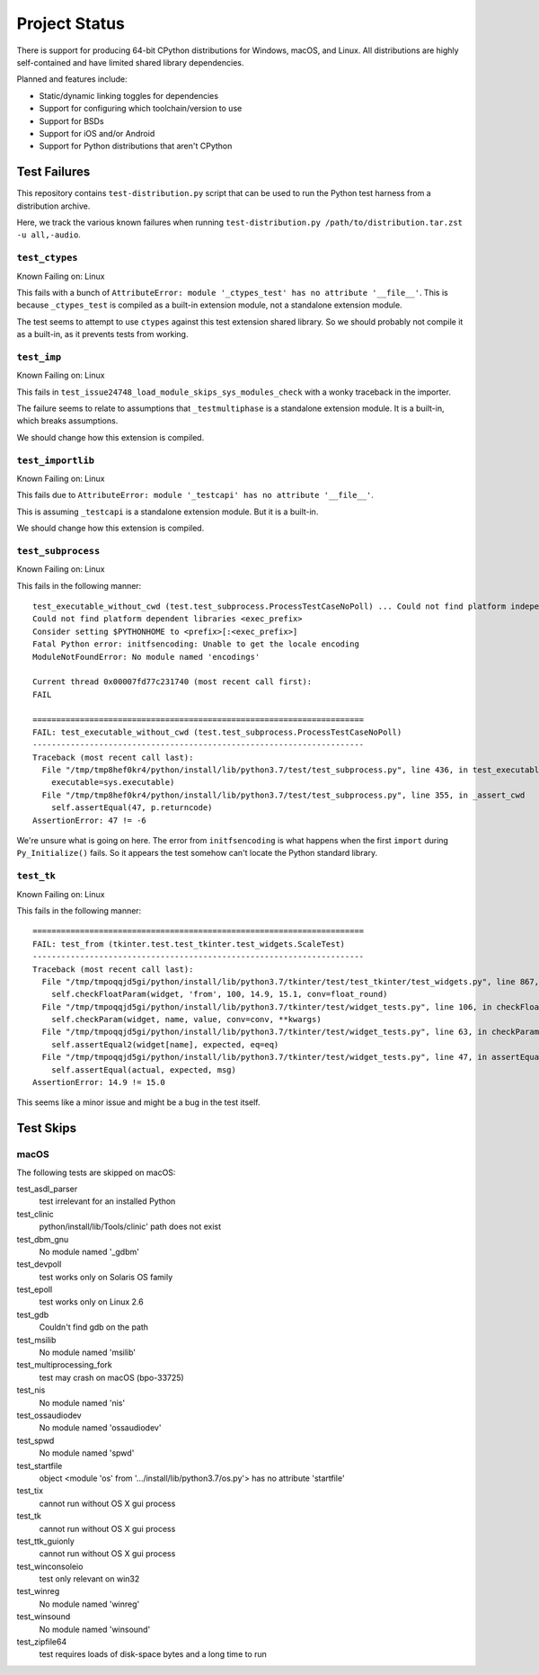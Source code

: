 .. _status:

==============
Project Status
==============

There is support for producing 64-bit CPython distributions for Windows,
macOS, and Linux. All distributions are highly self-contained and have
limited shared library dependencies.

Planned and features include:

* Static/dynamic linking toggles for dependencies
* Support for configuring which toolchain/version to use
* Support for BSDs
* Support for iOS and/or Android
* Support for Python distributions that aren't CPython

Test Failures
=============

This repository contains ``test-distribution.py`` script that can be
used to run the Python test harness from a distribution archive.

Here, we track the various known failures when running
``test-distribution.py /path/to/distribution.tar.zst -u all,-audio``.

``test_ctypes``
---------------

Known Failing on: Linux

This fails with a bunch of
``AttributeError: module '_ctypes_test' has no attribute '__file__'``.
This is because ``_ctypes_test`` is compiled as a built-in extension
module, not a standalone extension module.

The test seems to attempt to use ``ctypes`` against this test extension
shared library. So we should probably not compile it as a built-in,
as it prevents tests from working.

``test_imp``
------------

Known Failing on: Linux

This fails in ``test_issue24748_load_module_skips_sys_modules_check``
with a wonky traceback in the importer.

The failure seems to relate to assumptions that ``_testmultiphase``
is a standalone extension module. It is a built-in, which breaks
assumptions.

We should change how this extension is compiled.

``test_importlib``
------------------

Known Failing on: Linux

This fails due to
``AttributeError: module '_testcapi' has no attribute '__file__'``.

This is assuming ``_testcapi`` is a standalone extension module.
But it is a built-in.

We should change how this extension is compiled.

``test_subprocess``
-------------------

Known Failing on: Linux

This fails in the following manner::

    test_executable_without_cwd (test.test_subprocess.ProcessTestCaseNoPoll) ... Could not find platform independent libraries <prefix>
    Could not find platform dependent libraries <exec_prefix>
    Consider setting $PYTHONHOME to <prefix>[:<exec_prefix>]
    Fatal Python error: initfsencoding: Unable to get the locale encoding
    ModuleNotFoundError: No module named 'encodings'

    Current thread 0x00007fd77c231740 (most recent call first):
    FAIL

    ======================================================================
    FAIL: test_executable_without_cwd (test.test_subprocess.ProcessTestCaseNoPoll)
    ----------------------------------------------------------------------
    Traceback (most recent call last):
      File "/tmp/tmp8hef0kr4/python/install/lib/python3.7/test/test_subprocess.py", line 436, in test_executable_without_cwd
        executable=sys.executable)
      File "/tmp/tmp8hef0kr4/python/install/lib/python3.7/test/test_subprocess.py", line 355, in _assert_cwd
        self.assertEqual(47, p.returncode)
    AssertionError: 47 != -6

We're unsure what is going on here. The error from ``initfsencoding``
is what happens when the first ``import`` during ``Py_Initialize()``
fails. So it appears the test somehow can't locate the Python
standard library.

``test_tk``
-----------

Known Failing on: Linux

This fails in the following manner::

    ======================================================================
    FAIL: test_from (tkinter.test.test_tkinter.test_widgets.ScaleTest)
    ----------------------------------------------------------------------
    Traceback (most recent call last):
      File "/tmp/tmpoqqjd5gi/python/install/lib/python3.7/tkinter/test/test_tkinter/test_widgets.py", line 867, in test_from
        self.checkFloatParam(widget, 'from', 100, 14.9, 15.1, conv=float_round)
      File "/tmp/tmpoqqjd5gi/python/install/lib/python3.7/tkinter/test/widget_tests.py", line 106, in checkFloatParam
        self.checkParam(widget, name, value, conv=conv, **kwargs)
      File "/tmp/tmpoqqjd5gi/python/install/lib/python3.7/tkinter/test/widget_tests.py", line 63, in checkParam
        self.assertEqual2(widget[name], expected, eq=eq)
      File "/tmp/tmpoqqjd5gi/python/install/lib/python3.7/tkinter/test/widget_tests.py", line 47, in assertEqual2
        self.assertEqual(actual, expected, msg)
    AssertionError: 14.9 != 15.0

This seems like a minor issue and might be a bug in the test itself.

Test Skips
==========

macOS
-----

The following tests are skipped on macOS:

test_asdl_parser
   test irrelevant for an installed Python
test_clinic
   python/install/lib/Tools/clinic' path does not exist
test_dbm_gnu
   No module named '_gdbm'
test_devpoll
   test works only on Solaris OS family
test_epoll
   test works only on Linux 2.6
test_gdb
   Couldn't find gdb on the path
test_msilib
   No module named 'msilib'
test_multiprocessing_fork
   test may crash on macOS (bpo-33725)
test_nis
   No module named 'nis'
test_ossaudiodev
   No module named 'ossaudiodev'
test_spwd
   No module named 'spwd'
test_startfile
   object <module 'os' from '.../install/lib/python3.7/os.py'> has no attribute 'startfile'
test_tix
   cannot run without OS X gui process
test_tk
   cannot run without OS X gui process
test_ttk_guionly
   cannot run without OS X gui process
test_winconsoleio
   test only relevant on win32
test_winreg
   No module named 'winreg'
test_winsound
   No module named 'winsound'
test_zipfile64
   test requires loads of disk-space bytes and a long time to run
